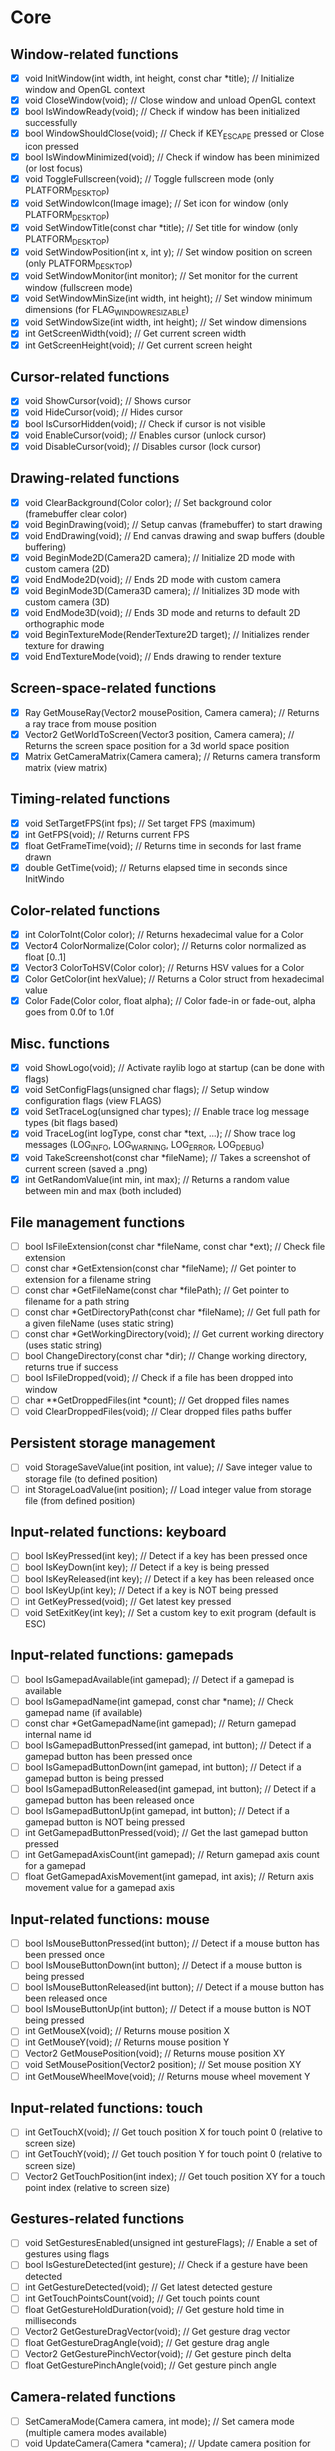 * Core
** Window-related functions
- [X] void InitWindow(int width, int height, const char *title);              // Initialize window and OpenGL context
- [X] void CloseWindow(void);                                                 // Close window and unload OpenGL context
- [X] bool IsWindowReady(void);                                               // Check if window has been initialized successfully
- [X] bool WindowShouldClose(void);                                           // Check if KEY_ESCAPE pressed or Close icon pressed
- [X] bool IsWindowMinimized(void);                                           // Check if window has been minimized (or lost focus)
- [X] void ToggleFullscreen(void);                                            // Toggle fullscreen mode (only PLATFORM_DESKTOP)
- [X] void SetWindowIcon(Image image);                                        // Set icon for window (only PLATFORM_DESKTOP)
- [X] void SetWindowTitle(const char *title);                                 // Set title for window (only PLATFORM_DESKTOP)
- [X] void SetWindowPosition(int x, int y);                                   // Set window position on screen (only PLATFORM_DESKTOP)
- [X] void SetWindowMonitor(int monitor);                                     // Set monitor for the current window (fullscreen mode)
- [X] void SetWindowMinSize(int width, int height);                           // Set window minimum dimensions (for FLAG_WINDOW_RESIZABLE)
- [X] void SetWindowSize(int width, int height);                              // Set window dimensions
- [X] int GetScreenWidth(void);                                               // Get current screen width
- [X] int GetScreenHeight(void);                                              // Get current screen height
** Cursor-related functions
- [X] void ShowCursor(void);                                                  // Shows cursor
- [X] void HideCursor(void);                                                  // Hides cursor
- [X] bool IsCursorHidden(void);                                              // Check if cursor is not visible
- [X] void EnableCursor(void);                                                // Enables cursor (unlock cursor)
- [X] void DisableCursor(void);                                               // Disables cursor (lock cursor)
** Drawing-related functions
- [X] void ClearBackground(Color color);                                      // Set background color (framebuffer clear color)
- [X] void BeginDrawing(void);                                                // Setup canvas (framebuffer) to start drawing
- [X] void EndDrawing(void);                                                  // End canvas drawing and swap buffers (double buffering)
- [X] void BeginMode2D(Camera2D camera);                                      // Initialize 2D mode with custom camera (2D)
- [X] void EndMode2D(void);                                                   // Ends 2D mode with custom camera
- [X] void BeginMode3D(Camera3D camera);                                      // Initializes 3D mode with custom camera (3D)
- [X] void EndMode3D(void);                                                   // Ends 3D mode and returns to default 2D orthographic mode
- [X] void BeginTextureMode(RenderTexture2D target);                          // Initializes render texture for drawing
- [X] void EndTextureMode(void);                                              // Ends drawing to render texture
** Screen-space-related functions
- [X] Ray GetMouseRay(Vector2 mousePosition, Camera camera);                  // Returns a ray trace from mouse position
- [X] Vector2 GetWorldToScreen(Vector3 position, Camera camera);              // Returns the screen space position for a 3d world space position
- [X] Matrix GetCameraMatrix(Camera camera);                                  // Returns camera transform matrix (view matrix)
** Timing-related functions
- [X] void SetTargetFPS(int fps);                                             // Set target FPS (maximum)
- [X] int GetFPS(void);                                                       // Returns current FPS
- [X] float GetFrameTime(void);                                               // Returns time in seconds for last frame drawn
- [X] double GetTime(void);                                                   // Returns elapsed time in seconds since InitWindo
** Color-related functions
- [X] int ColorToInt(Color color);                                            // Returns hexadecimal value for a Color
- [X] Vector4 ColorNormalize(Color color);                                    // Returns color normalized as float [0..1]
- [X] Vector3 ColorToHSV(Color color);                                        // Returns HSV values for a Color
- [X] Color GetColor(int hexValue);                                           // Returns a Color struct from hexadecimal value
- [X] Color Fade(Color color, float alpha);                                   // Color fade-in or fade-out, alpha goes from 0.0f to 1.0f
** Misc. functions
- [X] void ShowLogo(void);                                                    // Activate raylib logo at startup (can be done with flags)
- [X] void SetConfigFlags(unsigned char flags);                               // Setup window configuration flags (view FLAGS)
- [X] void SetTraceLog(unsigned char types);                                  // Enable trace log message types (bit flags based)
- [X] void TraceLog(int logType, const char *text, ...);                      // Show trace log messages (LOG_INFO, LOG_WARNING, LOG_ERROR, LOG_DEBUG)
- [X] void TakeScreenshot(const char *fileName);                              // Takes a screenshot of current screen (saved a .png)
- [X] int GetRandomValue(int min, int max);                                   // Returns a random value between min and max (both included)
** File management functions
- [ ] bool IsFileExtension(const char *fileName, const char *ext);            // Check file extension
- [ ] const char *GetExtension(const char *fileName);                         // Get pointer to extension for a filename string
- [ ] const char *GetFileName(const char *filePath);                          // Get pointer to filename for a path string
- [ ] const char *GetDirectoryPath(const char *fileName);                     // Get full path for a given fileName (uses static string)
- [ ] const char *GetWorkingDirectory(void);                                  // Get current working directory (uses static string)
- [ ] bool ChangeDirectory(const char *dir);                                  // Change working directory, returns true if success
- [ ] bool IsFileDropped(void);                                               // Check if a file has been dropped into window
- [ ] char **GetDroppedFiles(int *count);                                     // Get dropped files names
- [ ] void ClearDroppedFiles(void);                                           // Clear dropped files paths buffer
** Persistent storage management
- [ ] void StorageSaveValue(int position, int value);                         // Save integer value to storage file (to defined position)
- [ ] int StorageLoadValue(int position);                                     // Load integer value from storage file (from defined position)
** Input-related functions: keyboard
- [ ] bool IsKeyPressed(int key);                                             // Detect if a key has been pressed once
- [ ] bool IsKeyDown(int key);                                                // Detect if a key is being pressed
- [ ] bool IsKeyReleased(int key);                                            // Detect if a key has been released once
- [ ] bool IsKeyUp(int key);                                                  // Detect if a key is NOT being pressed
- [ ] int GetKeyPressed(void);                                                // Get latest key pressed
- [ ] void SetExitKey(int key);                                               // Set a custom key to exit program (default is ESC)
** Input-related functions: gamepads
- [ ] bool IsGamepadAvailable(int gamepad);                                   // Detect if a gamepad is available
- [ ] bool IsGamepadName(int gamepad, const char *name);                      // Check gamepad name (if available)
- [ ] const char *GetGamepadName(int gamepad);                                // Return gamepad internal name id
- [ ] bool IsGamepadButtonPressed(int gamepad, int button);                   // Detect if a gamepad button has been pressed once
- [ ] bool IsGamepadButtonDown(int gamepad, int button);                      // Detect if a gamepad button is being pressed
- [ ] bool IsGamepadButtonReleased(int gamepad, int button);                  // Detect if a gamepad button has been released once
- [ ] bool IsGamepadButtonUp(int gamepad, int button);                        // Detect if a gamepad button is NOT being pressed
- [ ] int GetGamepadButtonPressed(void);                                      // Get the last gamepad button pressed
- [ ] int GetGamepadAxisCount(int gamepad);                                   // Return gamepad axis count for a gamepad
- [ ] float GetGamepadAxisMovement(int gamepad, int axis);                    // Return axis movement value for a gamepad axis
** Input-related functions: mouse
- [ ] bool IsMouseButtonPressed(int button);                                  // Detect if a mouse button has been pressed once
- [ ] bool IsMouseButtonDown(int button);                                     // Detect if a mouse button is being pressed
- [ ] bool IsMouseButtonReleased(int button);                                 // Detect if a mouse button has been released once
- [ ] bool IsMouseButtonUp(int button);                                       // Detect if a mouse button is NOT being pressed
- [ ] int GetMouseX(void);                                                    // Returns mouse position X
- [ ] int GetMouseY(void);                                                    // Returns mouse position Y
- [ ] Vector2 GetMousePosition(void);                                         // Returns mouse position XY
- [ ] void SetMousePosition(Vector2 position);                                // Set mouse position XY
- [ ] int GetMouseWheelMove(void);                                            // Returns mouse wheel movement Y
** Input-related functions: touch
- [ ] int GetTouchX(void);                                                    // Get touch position X for touch point 0 (relative to screen size)
- [ ] int GetTouchY(void);                                                    // Get touch position Y for touch point 0 (relative to screen size)
- [ ] Vector2 GetTouchPosition(int index);                                    // Get touch position XY for a touch point index (relative to screen size)
** Gestures-related functions
- [ ] void SetGesturesEnabled(unsigned int gestureFlags);                     // Enable a set of gestures using flags
- [ ] bool IsGestureDetected(int gesture);                                    // Check if a gesture have been detected
- [ ] int GetGestureDetected(void);                                           // Get latest detected gesture
- [ ] int GetTouchPointsCount(void);                                          // Get touch points count
- [ ] float GetGestureHoldDuration(void);                                     // Get gesture hold time in milliseconds
- [ ] Vector2 GetGestureDragVector(void);                                     // Get gesture drag vector
- [ ] float GetGestureDragAngle(void);                                        // Get gesture drag angle
- [ ] Vector2 GetGesturePinchVector(void);                                    // Get gesture pinch delta
- [ ] float GetGesturePinchAngle(void);                                       // Get gesture pinch angle
** Camera-related functions
- [ ] SetCameraMode(Camera camera, int mode);                                 // Set camera mode (multiple camera modes available)
- [ ] void UpdateCamera(Camera *camera);                                      // Update camera position for selected mode
- [ ] void SetCameraPanControl(int panKey);                                   // Set camera pan key to combine with mouse movement (free camera)
- [ ] void SetCameraAltControl(int altKey);                                   // Set camera alt key to combine with mouse movement (free camera)
- [ ] void SetCameraSmoothZoomControl(int szKey);                             // Set camera smooth zoom key to combine with mouse (free camera)
- [ ] void SetCameraMoveControls(int frontKey, int backKey,
                                 int rightKey, int leftKey,
                                 int upKey, int downKey);                     // Set camera move controls (1st person and 3rd person cameras)
* Shapes
** Basic shapes drawing functions
- [ ] void DrawPixel(int posX, int posY, Color color);                                                    // Draw a pixel
- [ ] void DrawPixelV(Vector2 position, Color color);                                                     // Draw a pixel (Vector version)
- [ ] void DrawLine(int startPosX, int startPosY, int endPosX, int endPosY, Color color);                 // Draw a line
- [ ] void DrawLineV(Vector2 startPos, Vector2 endPos, Color color);                                      // Draw a line (Vector version)
- [ ] void DrawLineEx(Vector2 startPos, Vector2 endPos, float thick, Color color);                        // Draw a line defining thickness
- [ ] void DrawLineBezier(Vector2 startPos, Vector2 endPos, float thick, Color color);                    // Draw a line using cubic-bezier curves in-out
- [ ] void DrawCircle(int centerX, int centerY, float radius, Color color);                               // Draw a color-filled circle
- [ ] void DrawCircleGradient(int centerX, int centerY, float radius, Color color1, Color color2);        // Draw a gradient-filled circle
- [ ] void DrawCircleV(Vector2 center, float radius, Color color);                                        // Draw a color-filled circle (Vector version)
- [ ] void DrawCircleLines(int centerX, int centerY, float radius, Color color);                          // Draw circle outline
- [ ] void DrawRectangle(int posX, int posY, int width, int height, Color color);                         // Draw a color-filled rectangle
- [ ] void DrawRectangleV(Vector2 position, Vector2 size, Color color);                                   // Draw a color-filled rectangle (Vector version)
- [ ] void DrawRectangleRec(Rectangle rec, Color color);                                                  // Draw a color-filled rectangle
- [ ] void DrawRectanglePro(Rectangle rec, Vector2 origin, float rotation, Color color);                  // Draw a color-filled rectangle with pro parameters
- [ ] void DrawRectangleGradientV(int posX, int posY, int width, int height, Color color1, Color color2); // Draw a vertical-gradient-filled rectangle
- [ ] void DrawRectangleGradientH(int posX, int posY, int width, int height, Color color1, Color color2); // Draw a horizontal-gradient-filled rectangle
- [ ] void DrawRectangleGradientEx(Rectangle rec, Color col1, Color col2, Color col3, Color col4);        // Draw a gradient-filled rectangle with custom vertex colors
- [ ] void DrawRectangleLines(int posX, int posY, int width, int height, Color color);                    // Draw rectangle outline
- [ ] void DrawRectangleLinesEx(Rectangle rec, int lineThick, Color color);                               // Draw rectangle outline with extended parameters
- [ ] void DrawTriangle(Vector2 v1, Vector2 v2, Vector2 v3, Color color);                                 // Draw a color-filled triangle
- [ ] void DrawTriangleLines(Vector2 v1, Vector2 v2, Vector2 v3, Color color);                            // Draw triangle outline
- [ ] void DrawPoly(Vector2 center, int sides, float radius, float rotation, Color color);                // Draw a regular polygon (Vector version)
- [ ] void DrawPolyEx(Vector2 *points, int numPoints, Color color);                                       // Draw a closed polygon defined by points
- [ ] void DrawPolyExLines(Vector2 *points, int numPoints, Color color);                                  // Draw polygon lines
** Basic shapes collision detection functions
- [ ] bool CheckCollisionRecs(Rectangle rec1, Rectangle rec2);                                            // Check collision between two rectangles
- [ ] bool CheckCollisionCircles(Vector2 center1, float radius1, Vector2 center2, float radius2);         // Check collision between two circles
- [ ] bool CheckCollisionCircleRec(Vector2 center, float radius, Rectangle rec);                          // Check collision between circle and rectangle
- [ ] Rectangle GetCollisionRec(Rectangle rec1, Rectangle rec2);                                          // Get collision rectangle for two rectangles collision
- [ ] bool CheckCollisionPointRec(Vector2 point, Rectangle rec);                                          // Check if point is inside rectangle
- [ ] bool CheckCollisionPointCircle(Vector2 point, Vector2 center, float radius);                        // Check if point is inside circle
- [ ] bool CheckCollisionPointTriangle(Vector2 point, Vector2 p1, Vector2 p2, Vector2 p3);                // Check if point is inside a triangle
* Textures
** Image/Texture2D data loading/unloading/saving functions
- [ ] Image LoadImage(const char *fileName);                                                              // Load image from file into CPU memory (RAM)
- [ ] Image LoadImageEx(Color *pixels, int width, int height);                                            // Load image from Color array data (RGBA - 32bit)
- [ ] Image LoadImagePro(void *data, int width, int height, int format);                                  // Load image from raw data with parameters
- [ ] Image LoadImageRaw(const char *fileName, int width, int height, int format, int headerSize);        // Load image from RAW file data
- [ ] void ExportImage(const char *fileName, Image image);                                                // Export image as a PNG file
- [ ] Texture2D LoadTexture(const char *fileName);                                                        // Load texture from file into GPU memory (VRAM)
- [ ] Texture2D LoadTextureFromImage(Image image);                                                        // Load texture from image data
- [ ] RenderTexture2D LoadRenderTexture(int width, int height);                                           // Load texture for rendering (framebuffer)
- [ ] void UnloadImage(Image image);                                                                      // Unload image from CPU memory (RAM)
- [ ] void UnloadTexture(Texture2D texture);                                                              // Unload texture from GPU memory (VRAM)
- [ ] void UnloadRenderTexture(RenderTexture2D target);                                                   // Unload render texture from GPU memory (VRAM)
- [ ] Color *GetImageData(Image image);                                                                   // Get pixel data from image as a Color struct array
- [ ] Vector4 *GetImageDataNormalized(Image image);                                                       // Get pixel data from image as Vector4 array (float normalized)
- [ ] int GetPixelDataSize(int width, int height, int format);                                            // Get pixel data size in bytes (image or texture)
- [ ] Image GetTextureData(Texture2D texture);                                                            // Get pixel data from GPU texture and return an Image
- [ ] void UpdateTexture(Texture2D texture, const void *pixels);                                          // Update GPU texture with new data
** Image manipulation functions
- [ ] Image ImageCopy(Image image);                                                                       // Create an image duplicate (useful for transformations)
- [ ] void ImageToPOT(Image *image, Color fillColor);                                                     // Convert image to POT (power-of-two)
- [ ] void ImageFormat(Image *image, int newFormat);                                                      // Convert image data to desired format
- [ ] void ImageAlphaMask(Image *image, Image alphaMask);                                                 // Apply alpha mask to image
- [ ] void ImageAlphaClear(Image *image, Color color, float threshold);                                   // Clear alpha channel to desired color
- [ ] void ImageAlphaCrop(Image *image, float threshold);                                                 // Crop image depending on alpha value
- [ ] void ImageAlphaPremultiply(Image *image);                                                           // Premultiply alpha channel
- [ ] void ImageCrop(Image *image, Rectangle crop);                                                       // Crop an image to a defined rectangle
- [ ] void ImageResize(Image *image, int newWidth, int newHeight);                                        // Resize image (bilinear filtering)
- [ ] void ImageResizeNN(Image *image, int newWidth,int newHeight);                                       // Resize image (Nearest-Neighbor scaling algorithm)
- [ ] void ImageResizeCanvas(Image *image, int newWidth, int newHeight,
                             int offsetX, int offsetY, Color color);                                      // Resize canvas and fill with color
- [ ] void ImageMipmaps(Image *image);                                                                    // Generate all mipmap levels for a provided image
- [ ] void ImageDither(Image *image, int rBpp, int gBpp, int bBpp, int aBpp);                             // Dither image data to 16bpp or lower (Floyd-Steinberg dithering)
- [ ] Image ImageText(const char *text, int fontSize, Color color);                                       // Create an image from text (default font)
- [ ] Image ImageTextEx(Font font, const char *text, float fontSize, float spacing, Color tint);          // Create an image from text (custom sprite font)
- [ ] void ImageDraw(Image *dst, Image src, Rectangle srcRec, Rectangle dstRec);                          // Draw a source image within a destination image
- [ ] void ImageDrawRectangle(Image *dst, Vector2 position, Rectangle rec, Color color);                  // Draw rectangle within an image
- [ ] void ImageDrawText(Image *dst, Vector2 position, const char *text, int fontSize, Color color);      // Draw text (default font) within an image (destination)
- [ ] void ImageDrawTextEx(Image *dst, Vector2 position, Font font, const char *text,
                           float fontSize, float spacing, Color color);                                   // Draw text (custom sprite font) within an image (destination)
- [ ] void ImageFlipVertical(Image *image);                                                               // Flip image vertically
- [ ] void ImageFlipHorizontal(Image *image);                                                             // Flip image horizontally
- [ ] void ImageRotateCW(Image *image);                                                                   // Rotate image clockwise 90deg
- [ ] void ImageRotateCCW(Image *image);                                                                  // Rotate image counter-clockwise 90deg
- [ ] void ImageColorTint(Image *image, Color color);                                                     // Modify image color: tint
- [ ] void ImageColorInvert(Image *image);                                                                // Modify image color: invert
- [ ] void ImageColorGrayscale(Image *image);                                                             // Modify image color: grayscale
- [ ] void ImageColorContrast(Image *image, float contrast);                                              // Modify image color: contrast (-100 to 100)
- [ ] void ImageColorBrightness(Image *image, int brightness);                                            // Modify image color: brightness (-255 to 255)
- [ ] void ImageColorReplace(Image *image, Color color, Color replace);                                   // Modify image color: replace color
** Image generation functions
- [ ] Image GenImageColor(int width, int height, Color color);                                            // Generate image: plain color
- [ ] Image GenImageGradientV(int width, int height, Color top, Color bottom);                            // Generate image: vertical gradient
- [ ] Image GenImageGradientH(int width, int height, Color left, Color right);                            // Generate image: horizontal gradient
- [ ] Image GenImageGradientRadial(int width, int height, float density, Color inner, Color outer);       // Generate image: radial gradient
- [ ] Image GenImageChecked(int width, int height, int checksX, int checksY, Color col1, Color col2);     // Generate image: checked
- [ ] Image GenImageWhiteNoise(int width, int height, float factor);                                      // Generate image: white noise
- [ ] Image GenImagePerlinNoise(int width, int height, int offsetX, int offsetY, float scale);            // Generate image: perlin noise
- [ ] Image GenImageCellular(int width, int height, int tileSize);                                        // Generate image: cellular algorithm. Bigger tileSize means bigger cells
** Texture2D configuration functions
- [ ] void GenTextureMipmaps(Texture2D *texture);                                                         // Generate GPU mipmaps for a texture
- [ ] void SetTextureFilter(Texture2D texture, int filterMode);                                           // Set texture scaling filter mode
- [ ] void SetTextureWrap(Texture2D texture, int wrapMode);                                               // Set texture wrapping mode
** Texture2D drawing functions
- [ ] void DrawTexture(Texture2D texture, int posX, int posY, Color tint);                                // Draw a Texture2D
- [ ] void DrawTextureV(Texture2D texture, Vector2 position, Color tint);                                 // Draw a Texture2D with position defined as Vector2
- [ ] void DrawTextureEx(Texture2D texture, Vector2 position, float rotation, float scale, Color tint);   // Draw a Texture2D with extended parameters
- [ ] void DrawTextureRec(Texture2D texture, Rectangle sourceRec, Vector2 position, Color tint);          // Draw a part of a texture defined by a rectangle
- [ ] void DrawTexturePro(Texture2D texture, Rectangle sourceRec, Rectangle destRec, Vector2 origin,      // Draw a part of a texture defined by a rectangle with 'pro' parameters
                          float rotation, Color tint);
* Text
** Font loading/unloading functions
- [ ] Font GetFontDefault(void);                                                                        // Get the default Font
- [ ] Font LoadFont(const char *fileName);                                                              // Load font from file into GPU memory (VRAM)
- [ ] Font LoadFontEx(const char *fileName, int fontSize, int charsCount, int *fontChars);              // Load font from file with extended parameters
- [ ] CharInfo *LoadFontData(const char *fileName, int fontSize, int *fontChars, int charsCount, bool sdf); // Load font data for further use
- [ ] Image GenImageFontAtlas(CharInfo *chars, int fontSize, int charsCount, int padding, int packMethod);  // Generate image font atlas using chars info
- [ ] void UnloadFont(Font font);                                                                       // Unload Font from GPU memory (VRAM)
** Text drawing functions
- [ ] void DrawFPS(int posX, int posY);                                                                 // Shows current FPS
- [ ] void DrawText(const char *text, int posX, int posY, int fontSize, Color color);                   // Draw text (using default font)
- [ ] void DrawTextEx(Font font, const char* text, Vector2 position, float fontSize, float spacing, Color tint); // Draw text using font and additional parameters
** Text misc. functions
- [ ] int MeasureText(const char *text, int fontSize);                                                  // Measure string width for default font
- [ ] Vector2 MeasureTextEx(Font font, const char *text, float fontSize, float spacing);                // Measure string size for Font
- [ ] const char *FormatText(const char *text, ...);                                                    // Formatting of text with variables to 'embed'
- [ ] const char *SubText(const char *text, int position, int length);                                  // Get a piece of a text string
- [ ] int GetGlyphIndex(Font font, int character);                                                      // Get index position for a unicode character on font
* Models
** Basic geometric 3D shapes drawing functions
- [ ] void DrawLine3D(Vector3 startPos, Vector3 endPos, Color color);                                     // Draw a line in 3D world space
- [ ] void DrawCircle3D(Vector3 center, float radius, Vector3 rotationAxis,
                        float rotationAngle, Color color);                                                // Draw a circle in 3D world space
- [ ] void DrawCube(Vector3 position, float width, float height, float length, Color color);              // Draw cube
- [ ] void DrawCubeV(Vector3 position, Vector3 size, Color color);                                        // Draw cube (Vector version)
- [ ] void DrawCubeWires(Vector3 position, float width, float height, float length, Color color);         // Draw cube wires
- [ ] void DrawCubeTexture(Texture2D texture, Vector3 position, float width,
                           float height, float length, Color color);                                      // Draw cube textured
- [ ] void DrawSphere(Vector3 centerPos, float radius, Color color);                                      // Draw sphere
- [ ] void DrawSphereEx(Vector3 centerPos, float radius, int rings, int slices, Color color);             // Draw sphere with extended parameters
- [ ] void DrawSphereWires(Vector3 centerPos, float radius, int rings, int slices, Color color);          // Draw sphere wires
- [ ] void DrawCylinder(Vector3 position, float radiusTop, float radiusBottom,
                        float height, int slices, Color color);                                           // Draw a cylinder/cone
- [ ] void DrawCylinderWires(Vector3 position, float radiusTop, float radiusBottom,
                             float height, int slices, Color color);                                      // Draw a cylinder/cone wires
- [ ] void DrawPlane(Vector3 centerPos, Vector2 size, Color color);                                       // Draw a plane XZ
- [ ] void DrawRay(Ray ray, Color color);                                                                 // Draw a ray line
- [ ] void DrawGrid(int slices, float spacing);                                                           // Draw a grid (centered at (0, 0, 0))
- [ ] void DrawGizmo(Vector3 position);                                                                   // Draw simple gizmo
** Model loading/unloading functions
- [ ] Model LoadModel(const char *fileName);                                                              // Load model from files (mesh and material)
- [ ] Model LoadModelFromMesh(Mesh mesh);                                                                 // Load model from generated mesh
- [ ] void UnloadModel(Model model);                                                                      // Unload model from memory (RAM and/or VRAM)
** Mesh loading/unloading functions
- [ ] Mesh LoadMesh(const char *fileName);                                                                // Load mesh from file
- [ ] void UnloadMesh(Mesh *mesh);                                                                        // Unload mesh from memory (RAM and/or VRAM)
- [ ] void ExportMesh(const char *fileName, Mesh mesh);                                                   // Export mesh as an OBJ file
** Mesh manipulation functions
- [ ] BoundingBox MeshBoundingBox(Mesh mesh);                                                             // Compute mesh bounding box limits
- [ ] void MeshTangents(Mesh *mesh);                                                                      // Compute mesh tangents
- [ ] void MeshBinormals(Mesh *mesh);                                                                     // Compute mesh binormals
** Mesh generation functions
- [ ] Mesh GenMeshPlane(float width, float length, int resX, int resZ);                                   // Generate plane mesh (with subdivisions)
- [ ] Mesh GenMeshCube(float width, float height, float length);                                          // Generate cuboid mesh
- [ ] Mesh GenMeshSphere(float radius, int rings, int slices);                                            // Generate sphere mesh (standard sphere)
- [ ] Mesh GenMeshHemiSphere(float radius, int rings, int slices);                                        // Generate half-sphere mesh (no bottom cap)
- [ ] Mesh GenMeshCylinder(float radius, float height, int slices);                                       // Generate cylinder mesh
- [ ] Mesh GenMeshTorus(float radius, float size, int radSeg, int sides);                                 // Generate torus mesh
- [ ] Mesh GenMeshKnot(float radius, float size, int radSeg, int sides);                                  // Generate trefoil knot mesh
- [ ] Mesh GenMeshHeightmap(Image heightmap, Vector3 size);                                               // Generate heightmap mesh from image data
- [ ] Mesh GenMeshCubicmap(Image cubicmap, Vector3 cubeSize);                                             // Generate cubes-based map mesh from image data
** Material loading/unloading functions
- [ ] Material LoadMaterial(const char *fileName);                                                        // Load material from file
- [ ] Material LoadMaterialDefault(void);                                                                 // Load default material (Supports: DIFFUSE, SPECULAR, NORMAL maps)
- [ ] void UnloadMaterial(Material material);                                                             // Unload material from GPU memory (VRAM)
** Model drawing functions
- [ ] void DrawModel(Model model, Vector3 position, float scale, Color tint);                             // Draw a model (with texture if set)
- [ ] void DrawModelEx(Model model, Vector3 position, Vector3 rotationAxis,
                       float rotationAngle, Vector3 scale, Color tint);                                   // Draw a model with extended parameters
- [ ] void DrawModelWires(Model model, Vector3 position, float scale, Color tint);                        // Draw a model wires (with texture if set)
- [ ] void DrawModelWiresEx(Model model, Vector3 position, Vector3 rotationAxis,
                            float rotationAngle, Vector3 scale, Color tint);                              // Draw a model wires
- [ ] void DrawBoundingBox(BoundingBox box, Color color);                                                 // Draw bounding box (wires)
- [ ] void DrawBillboard(Camera camera, Texture2D texture, Vector3 center, float size, Color tint);       // Draw a billboard texture
- [ ] void DrawBillboardRec(Camera camera, Texture2D texture, Rectangle sourceRec,
                            Vector3 center, float size, Color tint);                                      // Draw a billboard texture defined by sourceRec
** Collision detection functions
- [ ] bool CheckCollisionSpheres(Vector3 centerA, float radiusA, Vector3 centerB, float radiusB);                     // Detect collision between two spheres
- [ ] bool CheckCollisionBoxes(Vector3 minBBox1, Vector3 maxBBox1, Vector3 minBBox2, Vector3 maxBBox2);               // Detect collision between two boxes
- [ ] bool CheckCollisionBoxSphere(Vector3 minBBox, Vector3 maxBBox, Vector3 centerSphere, float radiusSphere);       // Detect collision between box and sphere
- [ ] bool CheckCollisionRaySphere(Ray ray, Vector3 spherePosition, float sphereRadius);                              // Detect collision between ray and sphere
- [ ] bool CheckCollisionRaySphereEx(Ray ray, Vector3 spherePosition, float sphereRadius, Vector3 *collisionPoint);   // Detect collision between ray and sphere ex.
- [ ] bool CheckCollisionRayBox(Ray ray, Vector3 minBBox, Vector3 maxBBox);                                           // Detect collision between ray and box
- [ ] RayHitInfo GetCollisionRayModel(Ray ray, Model *model);                                             // Get collision info between ray and model
- [ ] RayHitInfo GetCollisionRayTriangle(Ray ray, Vector3 p1, Vector3 p2, Vector3 p3);                    // Get collision info between ray and triangle
- [ ] RayHitInfo GetCollisionRayGround(Ray ray, float groundHeight);                                      // Get collision info between ray and ground plane (Y-normal plane)
* Shaders (rlgl)
** Shader loading/unloading functions
- [ ] char *LoadText(const char *fileName);                                                               // Load chars array from text file
- [ ] Shader LoadShader(char *vsFileName, char *fsFileName);                                              // Load a custom shader and bind default locations
- [ ] Shader LoadShaderCode(char *vsCode, char *fsCode);                                                  // Load shader from code strings and bind default locations
- [ ] void UnloadShader(Shader shader);                                                                   // Unload a custom shader from memory
- [ ] Shader GetShaderDefault(void);                                                                      // Get default shader
- [ ] Texture2D GetTextureDefault(void);                                                                  // Get default texture
** Shader access functions
- [ ] int GetShaderLocation(Shader shader, const char *uniformName);                                      // Get shader uniform location
- [ ] void SetShaderValue(Shader shader, int uniformLoc, float *value, int size);                         // Set shader uniform value (float)
- [ ] void SetShaderValuei(Shader shader, int uniformLoc, int *value, int size);                          // Set shader uniform value (int)
- [ ] void SetShaderValueMatrix(Shader shader, int uniformLoc, Matrix mat);                               // Set shader uniform value (matrix 4x4)
- [ ] void SetMatrixProjection(Matrix proj);                                                              // Set a custom projection matrix (replaces internal projection matrix)
- [ ] void SetMatrixModelview(Matrix view);                                                               // Set a custom modelview matrix (replaces internal modelview matrix)
- [ ] Matrix GetMatrixModelview();                                                                        // Get internal modelview matrix
** Shading beegin/end functions
- [ ] void BeginShaderMode(Shader shader);                                                                // Begin custom shader drawing
- [ ] void EndShaderMode(void);                                                                           // End custom shader drawing (use default shader)
- [ ] void BeginBlendMode(int mode);                                                                      // Begin blending mode (alpha, additive, multiplied)
- [ ] void EndBlendMode(void);                                                                            // End blending mode (reset to default: alpha blending)
** VR control functions
- [ ] VrDeviceInfo GetVrDeviceInfo(int vrDeviceType);                                                     // Get VR device information for some standard devices
- [ ] void InitVrSimulator(VrDeviceInfo info);                                                            // Init VR simulator for selected device parameters
- [ ] void CloseVrSimulator(void);                                                                        // Close VR simulator for current device
- [ ] bool IsVrSimulatorReady(void);                                                                      // Detect if VR simulator is ready
- [ ] void UpdateVrTracking(Camera *camera);                                                              // Update VR tracking (position and orientation) and camera
- [ ] void ToggleVrMode(void);                                                                            // Enable/Disable VR experience
- [ ] void BeginVrDrawing(void);                                                                          // Begin VR simulator stereo rendering
- [ ] void EndVrDrawing(void);                                                                            // End VR simulator stereo rendering
* Audio
** Audio device management functions
- [ ] void InitAudioDevice(void);                                                     // Initialize audio device and context
- [ ] void CloseAudioDevice(void);                                                    // Close the audio device and context (and music stream)
- [ ] bool IsAudioDeviceReady(void);                                                  // Check if audio device is ready
- [ ] void SetMasterVolume(float volume);                                             // Set master volume (listener)
** Wave/Sound loading/unloading functions
- [ ] Wave LoadWave(const char *fileName);                                            // Load wave data from file into RAM
- [ ] Wave LoadWaveEx(float *data, int sampleCount, int sampleRate,
                      int sampleSize, int channels);                                  // Load wave data from float array data (32bit)
- [ ] Sound LoadSound(const char *fileName);                                          // Load sound to memory
- [ ] Sound LoadSoundFromWave(Wave wave);                                             // Load sound to memory from wave data
- [ ] void UpdateSound(Sound sound, void *data, int numSamples);                      // Update sound buffer with new data
- [ ] void UnloadWave(Wave wave);                                                     // Unload wave data
- [ ] void UnloadSound(Sound sound);                                                  // Unload sound
** Wave/Sound management functions
- [ ] void PlaySound(Sound sound);                                                    // Play a sound
- [ ] void PauseSound(Sound sound);                                                   // Pause a sound
- [ ] void ResumeSound(Sound sound);                                                  // Resume a paused sound
- [ ] void StopSound(Sound sound);                                                    // Stop playing a sound
- [ ] bool IsSoundPlaying(Sound sound);                                               // Check if a sound is currently playing
- [ ] void SetSoundVolume(Sound sound, float volume);                                 // Set volume for a sound (1.0 is max level)
- [ ] void SetSoundPitch(Sound sound, float pitch);                                   // Set pitch for a sound (1.0 is base level)
- [ ] void WaveFormat(Wave *wave, int sampleRate, int sampleSize, int channels);      // Convert wave data to desired format
- [ ] Wave WaveCopy(Wave wave);                                                       // Copy a wave to a new wave
- [ ] void WaveCrop(Wave *wave, int initSample, int finalSample);                     // Crop a wave to defined samples range
- [ ] float *GetWaveData(Wave wave);                                                  // Get samples data from wave as a floats array
** Music management functions
- [ ] Music LoadMusicStream(const char *fileName);                                    // Load music stream from file
- [ ] void UnloadMusicStream(Music music);                                            // Unload music stream
- [ ] void PlayMusicStream(Music music);                                              // Start music playing
- [ ] void UpdateMusicStream(Music music);                                            // Updates buffers for music streaming
- [ ] void StopMusicStream(Music music);                                              // Stop music playing
- [ ] void PauseMusicStream(Music music);                                             // Pause music playing
- [ ] void ResumeMusicStream(Music music);                                            // Resume playing paused music
- [ ] bool IsMusicPlaying(Music music);                                               // Check if music is playing
- [ ] void SetMusicVolume(Music music, float volume);                                 // Set volume for music (1.0 is max level)
- [ ] void SetMusicPitch(Music music, float pitch);                                   // Set pitch for a music (1.0 is base level)
- [ ] void SetMusicLoopCount(Music music, float count);                               // Set music loop count (loop repeats)
- [ ] float GetMusicTimeLength(Music music);                                          // Get music time length (in seconds)
- [ ] float GetMusicTimePlayed(Music music);                                          // Get current music time played (in seconds)
** AudioStream management functions
- [ ] AudioStream InitAudioStream(unsigned int sampleRate, unsigned int sampleSize,
                                  unsigned int channels);                             // Init audio stream (to stream raw audio pcm data)
- [ ] void UpdateAudioStream(AudioStream stream, void *data, int numSamples);         // Update audio stream buffers with data
- [ ] void CloseAudioStream(AudioStream stream);                                      // Close audio stream and free memory
- [ ] bool IsAudioBufferProcessed(AudioStream stream);                                // Check if any audio stream buffers requires refill
- [ ] void PlayAudioStream(AudioStream stream);                                       // Play audio stream
- [ ] void PauseAudioStream(AudioStream stream);                                      // Pause audio stream
- [ ] void ResumeAudioStream(AudioStream stream);                                     // Resume audio stream
- [ ] void StopAudioStream(AudioStream stream);                                       // Stop audio stream
* Structs
- [ ] struct Color;           // Color type, RGBA (32bit)
- [ ] struct Rectangle;       // Rectangle type
- [ ] struct Vector2;         // Vector2 type
- [ ] struct Vector3;         // Vector3 type
- [ ] struct Vector4;         // Vector4 type
- [ ] struct Quaternion;      // Quaternion type
- [ ] struct Matrix;          // Matrix type (OpenGL style 4x4)
- [ ] struct Image;           // Image type (multiple data formats supported)
                              // NOTE: Data stored in CPU memory (RAM)
- [ ] struct Texture;         // Texture type (multiple internal formats supported)
                              // NOTE: Data stored in GPU memory (VRAM)
- [ ] struct RenderTexture;   // RenderTexture type, for texture rendering
- [ ] struct CharInfo;        // Font character info
- [ ] struct Font;            // Font type, includes texture and chars data
- [ ] struct Camera;          // Camera type, defines 3d camera position/orientation
- [ ] struct Camera2D;        // Camera2D type, defines a 2d camera
- [ ] struct Mesh;            // Vertex data definning a mesh
- [ ] struct Shader;          // Shader type (generic shader)
- [ ] struct MaterialMap;     // Material texture map
- [ ] struct Material;        // Material type
- [ ] struct Model;           // Basic 3d Model type
- [ ] struct Ray;             // Ray type (useful for raycast)
- [ ] struct RayHitInfo;      // Raycast hit information
- [ ] struct Wave;            // Wave type, defines audio wave data
- [ ] struct Sound;           // Basic Sound source and buffer
- [ ] struct Music;           // Music type (file streaming from memory)
- [ ] struct AudioStream;     // Raw audio stream type
* Colors
- [ ] #define LIGHTGRAY  (Color){ 200, 200, 200, 255 }        // Light Gray
- [ ] #define GRAY       (Color){ 130, 130, 130, 255 }        // Gray
- [ ] #define DARKGRAY   (Color){ 80, 80, 80, 255 }           // Dark Gray
- [ ] #define YELLOW     (Color){ 253, 249, 0, 255 }          // Yellow
- [ ] #define GOLD       (Color){ 255, 203, 0, 255 }          // Gold
- [ ] #define ORANGE     (Color){ 255, 161, 0, 255 }          // Orange
- [ ] #define PINK       (Color){ 255, 109, 194, 255 }        // Pink
- [ ] #define RED        (Color){ 230, 41, 55, 255 }          // Red
- [ ] #define MAROON     (Color){ 190, 33, 55, 255 }          // Maroon
- [ ] #define GREEN      (Color){ 0, 228, 48, 255 }           // Green
- [ ] #define LIME       (Color){ 0, 158, 47, 255 }           // Lime
- [ ] #define DARKGREEN  (Color){ 0, 117, 44, 255 }           // Dark Green
- [ ] #define SKYBLUE    (Color){ 102, 191, 255, 255 }        // Sky Blue
- [ ] #define BLUE       (Color){ 0, 121, 241, 255 }          // Blue
- [ ] #define DARKBLUE   (Color){ 0, 82, 172, 255 }           // Dark Blue
- [ ] #define PURPLE     (Color){ 200, 122, 255, 255 }        // Purple
- [ ] #define VIOLET     (Color){ 135, 60, 190, 255 }         // Violet
- [ ] #define DARKPURPLE (Color){ 112, 31, 126, 255 }         // Dark Purple
- [ ] #define BEIGE      (Color){ 211, 176, 131, 255 }        // Beige
- [ ] #define BROWN      (Color){ 127, 106, 79, 255 }         // Brown
- [ ] #define DARKBROWN  (Color){ 76, 63, 47, 255 }           // Dark Brown
- [ ] #define WHITE      (Color){ 255, 255, 255, 255 }        // White
- [ ] #define BLACK      (Color){ 0, 0, 0, 255 }              // Black
- [ ] #define BLANK      (Color){ 0, 0, 0, 0 }                // Transparent
- [ ] #define MAGENTA    (Color){ 255, 0, 255, 255 }          // Magenta
- [ ] #define RAYWHITE   (Color){ 245, 245, 245, 255 }        // Ray White
